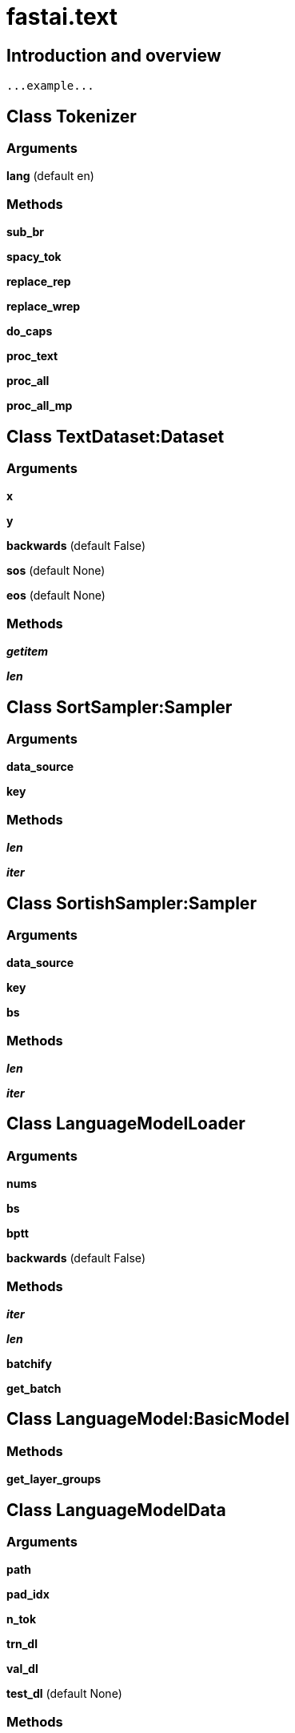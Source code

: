 
= fastai.text

== Introduction and overview

```
...example...
```


== Class Tokenizer

=== Arguments
*lang* (default en)

=== Methods

*sub_br*

*spacy_tok*

*replace_rep*

*replace_wrep*

*do_caps*

*proc_text*

*proc_all*

*proc_all_mp*

== Class TextDataset:Dataset

=== Arguments
*x*

*y*

*backwards* (default False)

*sos* (default None)

*eos* (default None)

=== Methods

*__getitem__*

*__len__*

== Class SortSampler:Sampler

=== Arguments
*data_source*

*key*

=== Methods

*__len__*

*__iter__*

== Class SortishSampler:Sampler

=== Arguments
*data_source*

*key*

*bs*

=== Methods

*__len__*

*__iter__*

== Class LanguageModelLoader

=== Arguments
*nums*

*bs*

*bptt*

*backwards* (default False)

=== Methods

*__iter__*

*__len__*

*batchify*

*get_batch*

== Class LanguageModel:BasicModel

=== Methods

*get_layer_groups*

== Class LanguageModelData

=== Arguments
*path*

*pad_idx*

*n_tok*

*trn_dl*

*val_dl*

*test_dl* (default None)

=== Methods

*get_model*

== Class RNN_Learner:Learner

=== Arguments
*data*

*models*

=== Methods

*_get_crit*

*save_encoder*

*load_encoder*

== Class TextModel:BasicModel

=== Methods

*get_layer_groups*

== Module Functions

*tokenize*

*texts_labels_from_folders*

*numericalize_tok*:: Takes in text tokens and returns int2tok and tok2int converters

Arguments:
tokens(list): List of tokens. Can be a list of strings, or a list of lists of strings.
max_vocab(int): Number of tokens to return in the vocab (sorted by frequency)
min_freq(int): Minimum number of instances a token must be present in order to be preserved.
unk_tok(str): Token to use when unknown tokens are encountered in the source text.
pad_tok(str): Token to use when padding sequences.

